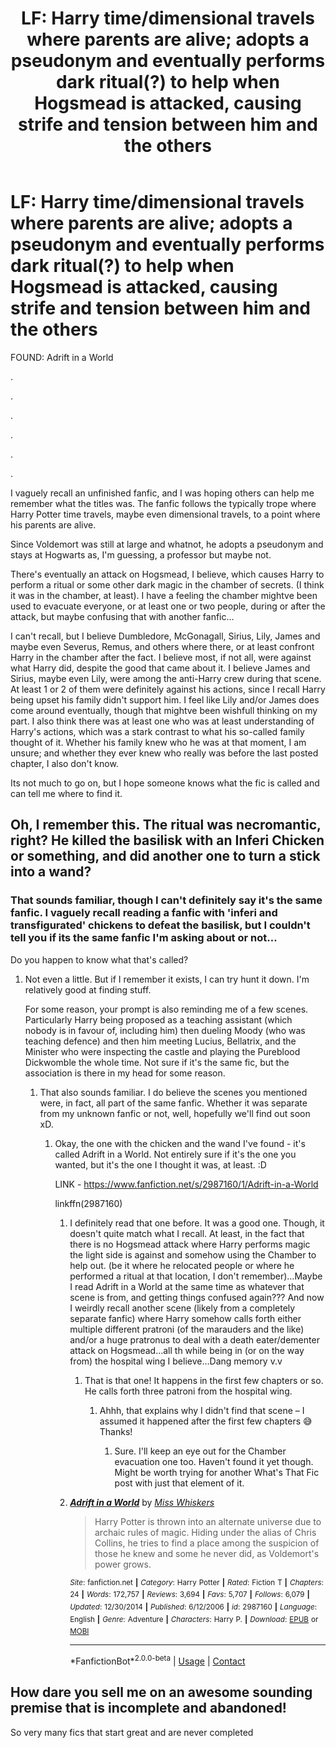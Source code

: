 #+TITLE: LF: Harry time/dimensional travels where parents are alive; adopts a pseudonym and eventually performs dark ritual(?) to help when Hogsmead is attacked, causing strife and tension between him and the others

* LF: Harry time/dimensional travels where parents are alive; adopts a pseudonym and eventually performs dark ritual(?) to help when Hogsmead is attacked, causing strife and tension between him and the others
:PROPERTIES:
:Author: mbrock199494
:Score: 7
:DateUnix: 1602309806.0
:DateShort: 2020-Oct-10
:FlairText: What's That Fic?
:END:
FOUND: Adrift in a World

.

.

.

.

.

.

I vaguely recall an unfinished fanfic, and I was hoping others can help me remember what the titles was. The fanfic follows the typically trope where Harry Potter time travels, maybe even dimensional travels, to a point where his parents are alive.

Since Voldemort was still at large and whatnot, he adopts a pseudonym and stays at Hogwarts as, I'm guessing, a professor but maybe not.

There's eventually an attack on Hogsmead, I believe, which causes Harry to perform a ritual or some other dark magic in the chamber of secrets. (I think it was in the chamber, at least). I have a feeling the chamber mightve been used to evacuate everyone, or at least one or two people, during or after the attack, but maybe confusing that with another fanfic...

I can't recall, but I believe Dumbledore, McGonagall, Sirius, Lily, James and maybe even Severus, Remus, and others where there, or at least confront Harry in the chamber after the fact. I believe most, if not all, were against what Harry did, despite the good that came about it. I believe James and Sirius, maybe even Lily, were among the anti-Harry crew during that scene. At least 1 or 2 of them were definitely against his actions, since I recall Harry being upset his family didn't support him. I feel like Lily and/or James does come around eventually, though that mightve been wishfull thinking on my part. I also think there was at least one who was at least understanding of Harry's actions, which was a stark contrast to what his so-called family thought of it. Whether his family knew who he was at that moment, I am unsure; and whether they ever knew who really was before the last posted chapter, I also don't know.

Its not much to go on, but I hope someone knows what the fic is called and can tell me where to find it.


** Oh, I remember this. The ritual was necromantic, right? He killed the basilisk with an Inferi Chicken or something, and did another one to turn a stick into a wand?
:PROPERTIES:
:Author: Avalon1632
:Score: 6
:DateUnix: 1602312462.0
:DateShort: 2020-Oct-10
:END:

*** That sounds familiar, though I can't definitely say it's the same fanfic. I vaguely recall reading a fanfic with 'inferi and transfigurated' chickens to defeat the basilisk, but I couldn't tell you if its the same fanfic I'm asking about or not...

Do you happen to know what that's called?
:PROPERTIES:
:Author: mbrock199494
:Score: 2
:DateUnix: 1602313060.0
:DateShort: 2020-Oct-10
:END:

**** Not even a little. But if I remember it exists, I can try hunt it down. I'm relatively good at finding stuff.

For some reason, your prompt is also reminding me of a few scenes. Particularly Harry being proposed as a teaching assistant (which nobody is in favour of, including him) then dueling Moody (who was teaching defence) and then him meeting Lucius, Bellatrix, and the Minister who were inspecting the castle and playing the Pureblood Dickwomble the whole time. Not sure if it's the same fic, but the association is there in my head for some reason.
:PROPERTIES:
:Author: Avalon1632
:Score: 3
:DateUnix: 1602314574.0
:DateShort: 2020-Oct-10
:END:

***** That also sounds familiar. I do believe the scenes you mentioned were, in fact, all part of the same fanfic. Whether it was separate from my unknown fanfic or not, well, hopefully we'll find out soon xD.
:PROPERTIES:
:Author: mbrock199494
:Score: 2
:DateUnix: 1602314894.0
:DateShort: 2020-Oct-10
:END:

****** Okay, the one with the chicken and the wand I've found - it's called Adrift in a World. Not entirely sure if it's the one you wanted, but it's the one I thought it was, at least. :D

LINK - [[https://www.fanfiction.net/s/2987160/1/Adrift-in-a-World]]

linkffn(2987160)
:PROPERTIES:
:Author: Avalon1632
:Score: 3
:DateUnix: 1602316197.0
:DateShort: 2020-Oct-10
:END:

******* I definitely read that one before. It was a good one. Though, it doesn't quite match what I recall. At least, in the fact that there is no Hogsmead attack where Harry performs magic the light side is against and somehow using the Chamber to help out. (be it where he relocated people or where he performed a ritual at that location, I don't remember)...Maybe I read Adrift in a World at the same time as whatever that scene is from, and getting things confused again??? And now I weirdly recall another scene (likely from a completely separate fanfic) where Harry somehow calls forth either multiple different pratroni (of the marauders and the like) and/or a huge pratronus to deal with a death eater/dementer attack on Hogsmead...all th while being in (or on the way from) the hospital wing I believe...Dang memory v.v
:PROPERTIES:
:Author: mbrock199494
:Score: 3
:DateUnix: 1602317822.0
:DateShort: 2020-Oct-10
:END:

******** That is that one! It happens in the first few chapters or so. He calls forth three patroni from the hospital wing.
:PROPERTIES:
:Author: Avalon1632
:Score: 3
:DateUnix: 1602318646.0
:DateShort: 2020-Oct-10
:END:

********* Ahhh, that explains why I didn't find that scene -- I assumed it happened after the first few chapters 😅 Thanks!
:PROPERTIES:
:Author: mbrock199494
:Score: 3
:DateUnix: 1602341617.0
:DateShort: 2020-Oct-10
:END:

********** Sure. I'll keep an eye out for the Chamber evacuation one too. Haven't found it yet though. Might be worth trying for another What's That Fic post with just that element of it.
:PROPERTIES:
:Author: Avalon1632
:Score: 2
:DateUnix: 1602343945.0
:DateShort: 2020-Oct-10
:END:


******* [[https://www.fanfiction.net/s/2987160/1/][*/Adrift in a World/*]] by [[https://www.fanfiction.net/u/910880/Miss-Whiskers][/Miss Whiskers/]]

#+begin_quote
  Harry Potter is thrown into an alternate universe due to archaic rules of magic. Hiding under the alias of Chris Collins, he tries to find a place among the suspicion of those he knew and some he never did, as Voldemort's power grows.
#+end_quote

^{/Site/:} ^{fanfiction.net} ^{*|*} ^{/Category/:} ^{Harry} ^{Potter} ^{*|*} ^{/Rated/:} ^{Fiction} ^{T} ^{*|*} ^{/Chapters/:} ^{24} ^{*|*} ^{/Words/:} ^{172,757} ^{*|*} ^{/Reviews/:} ^{3,694} ^{*|*} ^{/Favs/:} ^{5,707} ^{*|*} ^{/Follows/:} ^{6,079} ^{*|*} ^{/Updated/:} ^{12/30/2014} ^{*|*} ^{/Published/:} ^{6/12/2006} ^{*|*} ^{/id/:} ^{2987160} ^{*|*} ^{/Language/:} ^{English} ^{*|*} ^{/Genre/:} ^{Adventure} ^{*|*} ^{/Characters/:} ^{Harry} ^{P.} ^{*|*} ^{/Download/:} ^{[[http://www.ff2ebook.com/old/ffn-bot/index.php?id=2987160&source=ff&filetype=epub][EPUB]]} ^{or} ^{[[http://www.ff2ebook.com/old/ffn-bot/index.php?id=2987160&source=ff&filetype=mobi][MOBI]]}

--------------

*FanfictionBot*^{2.0.0-beta} | [[https://github.com/FanfictionBot/reddit-ffn-bot/wiki/Usage][Usage]] | [[https://www.reddit.com/message/compose?to=tusing][Contact]]
:PROPERTIES:
:Author: FanfictionBot
:Score: 2
:DateUnix: 1602316216.0
:DateShort: 2020-Oct-10
:END:


** How dare you sell me on an awesome sounding premise that is incomplete and abandoned!

So very many fics that start great and are never completed
:PROPERTIES:
:Author: dancortens
:Score: 3
:DateUnix: 1602360049.0
:DateShort: 2020-Oct-10
:END:
